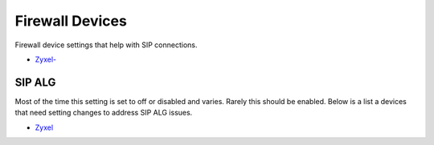 ##################
Firewall Devices
##################


Firewall device settings that help with SIP connections.

* `Zyxel-`_



**SIP ALG**
^^^^^^^^^^^^^^^
Most of the time this setting is set to off or disabled and varies.  Rarely this should be enabled. Below is a list a devices that need setting changes to address SIP ALG issues.  

* `Zyxel`_


















.. _Zyxel: http://docs.fusionpbx.com/en/latest/firewall/firewall_devices/zyxel_sip_alg.html
.. _Zyxel-: http://docs.fusionpbx.com/en/latest/firewall/firewall_devices/zyxel.html 
